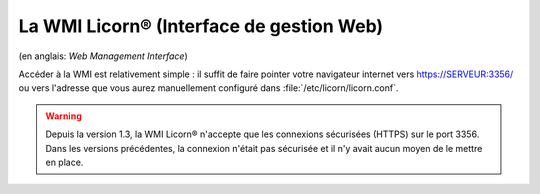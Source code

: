 .. _wmi.fr:

=========================================
La WMI Licorn® (Interface de gestion Web)
=========================================

(en anglais: *Web Management Interface*)

Accéder à la WMI est relativement simple : il suffit de faire pointer votre navigateur internet vers `https://SERVEUR:3356/ <https://localhost:3356/>`_ ou vers l'adresse que vous aurez manuellement configuré dans :file:`/etc/licorn/licorn.conf`.

.. image:: ../screenshots/fr/wmi/status_00.png
   :alt: WMI: system status
   :class: floatingflask

.. warning:: Depuis la version 1.3, la WMI Licorn® n'accepte que les connexions sécurisées (HTTPS) sur le port 3356. Dans les versions précédentes, la connexion n'était pas sécurisée et il n'y avait aucun moyen de le mettre en place.
